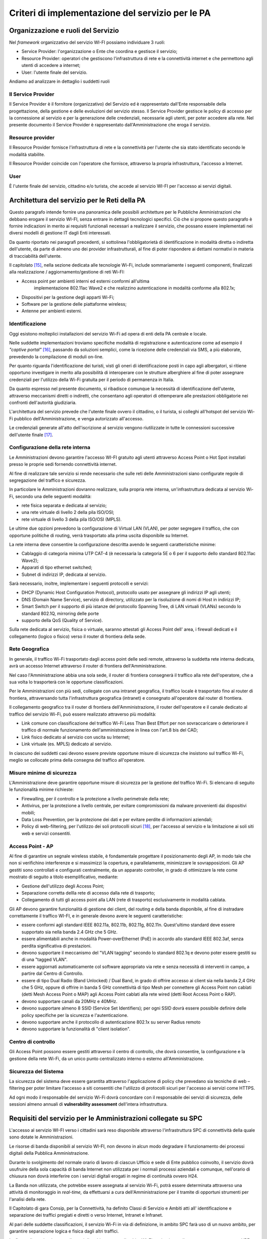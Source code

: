 Criteri di implementazione del servizio per le PA
=================================================

Organizzazione e ruoli del Servizio
-----------------------------------

Nel *framework* organizzativo del servizio WI-FI possiamo individuare 3
ruoli:

-  Service Provider: l'organizzazione o Ente che coordina e gestisce il
   servizio;

-  Resource Provider: operatori che gestiscono l'infrastruttura di rete
   e la connettività internet e che permettono agli utenti di accedere a
   internet;

-  User: l'utente finale del servizio.

Andiamo ad analizzare in dettaglio i suddetti ruoli

Il Service Provider 
~~~~~~~~~~~~~~~~~~~~

Il Service Provider è il fornitore (organizzativo) del Servizio ed è
rappresentato dall'Ente responsabile della progettazione, della gestione
e delle evoluzioni del servizio stesso. Il Service Provider gestisce le
policy di accesso per la connessione al servizio e per la generazione
delle credenziali, necessarie agli utenti, per poter accedere alla rete.
Nel presente documento il Service Provider è rappresentato
dall'Amministrazione che eroga il servizio.

Resource provider
~~~~~~~~~~~~~~~~~

Il Resource Provider fornisce l'infrastruttura di rete e la connettività
per l'utente che sia stato identificato secondo le modalità stabilite.

Il Resource Provider coincide con l'operatore che fornisce, attraverso
la propria infrastruttura, l'accesso a Internet.

User
~~~~

È l'utente finale del servizio, cittadino e/o turista, che accede al
servizio WI-FI per l'accesso ai servizi digitali.

Architettura del servizio per le Reti della PA
-------------------------------------------------

Questo paragrafo intende fornire una panoramica delle possibili
architetture per le Pubbliche Amministrazioni che debbano erogare il
servizio WI-FI, senza entrare in dettagli tecnologici specifici. Ciò che
si propone questo paragrafo è fornire indicazioni in merito ai requisiti
funzionali necessari a realizzare il servizio, che possano essere
implementati nei diversi modelli di gestione IT dagli Enti interessati.

Da quanto riportato nei paragrafi precedenti, si sottolinea
l'obbligatorietà di identificazione in modalità diretta o indiretta
dell'utente, da parte di almeno uno dei provider infrastrutturali, al
fine di poter rispondere ai dettami normativi in materia di
tracciabilità dell'utente.



Il capitolato [15]_, nella sezione dedicata alle tecnologie Wi-Fi,
include sommariamente i seguenti componenti, finalizzati alla
realizzazione / aggiornamento/gestione di reti Wi-FI:

-  Access point per ambienti interni ed esterni conformi all'ultima
      implementazione 802.11ac Wave2 e che realizzino autenticazione in
      modalità conforme alla 802.1x;

-  Dispositivi per la gestione degli apparti Wi-Fi;

-  Software per la gestione delle piattaforme wireless;

-  Antenne per ambienti esterni.

Identificazione
~~~~~~~~~~~~~~~~

Oggi esistono molteplici installazioni del servizio Wi-Fi ad opera di
enti della PA centrale e locale.

Nelle suddette implementazioni troviamo specifiche modalità di
registrazione e autenticazione come ad esempio il *"captive
portal"* [16]_, passando da soluzioni semplici, come la ricezione
delle credenziali via SMS, a più elaborate, prevedendo la compilazione
di moduli on-line.

Per quanto riguarda l'identificazione dei turisti, visti gli oneri di
identificazione posti in capo agli albergatori, si ritiene opportuno
investigare in merito alla possibilità di interoperare con le strutture
alberghiere al fine di poter assegnare credenziali per l'utilizzo della
Wi-Fi gratuita per il periodo di permanenza in Italia.

Da quanto espresso nel presente documento, si ribadisce comunque la
necessità di identificazione dell'utente, attraverso meccanismi diretti
o indiretti, che consentano agli operatori di ottemperare alle
prestazioni obbligatorie nei confronti dell'autorità giudiziaria.

L'architettura del servizio prevede che l'utente finale ovvero il
cittadino, o il turista, si colleghi all'hotspot del servizio Wi-Fi
pubblico dell'Amministrazione, e venga autorizzato all'accesso.

Le credenziali generate all'atto dell'iscrizione al servizio vengono
riutilizzate in tutte le connessioni successive dell'utente
finale [17]_.

.. figure:: media/architettura-rete-pa.png
   :alt: Architettura rete PA
   :name: architettura rete pa

Configurazione della rete interna
~~~~~~~~~~~~~~~~~~~~~~~~~~~~~~~~~

Le Amministrazioni devono garantire l'accesso WI-FI gratuito agli utenti
attraverso Access Point o Hot Spot installati presso le proprie sedi
fornendo connettività internet.

Al fine di realizzare tale servizio si rende necessario che sulle reti
delle Amministrazioni siano configurate regole di segregazione del
traffico e sicurezza.

In particolare le Amministrazioni dovranno realizzare, sulla propria
rete interna, un'infrastruttura dedicata al servizio Wi-Fi, secondo una
delle seguenti modalità:

-  rete fisica separata e dedicata al servizio;

-  una rete virtuale di livello 2 della pila ISO/OSI;

-  rete virtuale di livello 3 della pila ISO/OSI (MPLS).

Le ultime due opzioni prevedono la configurazione di Virtual LAN (VLAN),
per poter segregare il traffico, che con opportune politiche di routing,
verrà trasportato alla prima uscita disponibile su Internet.

La rete interna deve consentire la configurazione descritta avendo le
seguenti caratteristiche minime:

-  Cablaggio di categoria minima UTP CAT-4 (è necessaria la categoria 5E
   o 6 per il supporto dello standard 802.11ac Wave2);

-  Apparati di tipo ethernet switched;

-  Subnet di indirizzi IP, dedicata al servizio.

Sarà necessario, inoltre, implementare i seguenti protocolli e servizi:

-  DHCP (Dynamic Host Configuration Protocol), protocollo usato per
   assegnare gli indirizzi IP agli utenti;

-  DNS (Domain Name Service), servizio di directory, utilizzato per la
   risoluzione di nomi di Host in indirizzi IP;

-  Smart Switch per il supporto di più istanze del protocollo Spanning
   Tree, di LAN virtuali (VLANs) secondo lo standard 802.1Q, mirroring
   delle porte

-  supporto della QoS (Quality of Service).

Sulla rete dedicata al servizio, fisica o virtuale, saranno attestati
gli Access Point dell' area, i firewall dedicati e il collegamento
(logico o fisico) verso il router di frontiera della sede.

Rete Geografica
~~~~~~~~~~~~~~~

In generale, il traffico Wi-Fi trasportato dagli access point delle sedi
remote, attraverso la suddetta rete interna dedicata, avrà un accesso
Internet attraverso il router di frontiera dell'Amministrazione.

Nel caso l'Amministrazione abbia una sola sede, il router di frontiera
consegnerà il traffico alla rete dell'operatore, che a sua volta lo
trasporterà con le opportune classificazioni.

Per le Amministrazioni con più sedi, collegate con una intranet
geografica, il traffico locale è trasportato fino al router di
frontiera, attraversando tutta l'infrastruttura geografica (intranet) e
consegnato all'operatore dal router di frontiera.

Il collegamento geografico tra il router di frontiera
dell'Amministrazione, il router dell'operatore e il canale dedicato al
traffico del servizio Wi-Fi, può essere realizzato attraverso più
modalità:

-  Link comune con classificazione del traffico Wi-Fi Less Than Best
   Effort per non sovraccaricare o deteriorare il traffico di normale
   funzionamento dell'amministrazione in linea con l'art.8 bis del CAD;

-  Link fisico dedicato al servizio con uscita su Internet;

-  Link virtuale (es. MPLS) dedicato al servizio.

In ciascuno dei suddetti casi devono essere previste opportune misure di
sicurezza che insistono sul traffico Wi-Fi, meglio se collocate prima
della consegna del traffico all'operatore.

Misure minime di sicurezza
~~~~~~~~~~~~~~~~~~~~~~~~~~

L'Amministrazione deve garantire opportune misure di sicurezza per la
gestione del traffico Wi-Fi. Si elencano di seguito le funzionalità
minime richieste:

-  Firewalling, per il controllo e la protezione a livello perimetrale
   della rete;

-  Antivirus, per la protezione a livello centrale, per evitare
   compromissioni da malware provenienti dai dispositivi mobili;

-  Data Loss Prevention, per la protezione dei dati e per evitare
   perdite di informazioni aziendali;

-  Policy di web-filtering, per l'utilizzo dei soli protocolli
   sicuri [18]_, per l'accesso al servizio e la limitazione ai soli siti
   web e servizi consentiti.

Access Point - AP
~~~~~~~~~~~~~~~~~

Al fine di garantire un segnale wireless stabile, è fondamentale
progettare il posizionamento degli AP, in modo tale che non si
verifichino interferenze e si massimizzi la copertura, e parallelamente,
minimizzare le sovrapposizioni. Gli AP gestiti sono controllati e
configurati centralmente, da un apparato controller, in grado di
ottimizzare la rete come mostrato di seguito a titolo esemplificativo,
mediante:

-  Gestione dell'utilizzo degli Access Point;

-  Separazione corretta dellla rete di accesso dalla rete di trasporto;

-  Collegamento di tutti gli access point alla LAN (rete di trasporto)
   esclusivamente in modalità cablata.

Gli AP devono garantire funzionalità di gestione dei client, del routing
e della banda disponibile, al fine di instradare correttamente il
traffico WI-FI, e in generale devono avere le seguenti caratteristiche:

-  essere conformi agli standard IEEE 802.11a, 802.11b, 802.11g,
   802.11n. Quest'ultimo standard deve essere supportato sia nella banda
   2.4 GHz che 5 GHz.

-  essere alimentabili anche in modalità Power-overEthernet (PoE) in
   accordo allo standard IEEE 802.3af, senza perdita significativa di
   prestazioni.

-  devono supportare il meccanismo del "VLAN tagging" secondo lo
   standard 802.1q e devono poter essere gestiti su di una "tagged
   VLAN".

-  essere aggiornati automaticamente col software appropriato via rete e
   senza necessità di interventi in campo, a partire dal Centro di
   Controllo.

-  essere di tipo Dual Radio (Band Unlocked) / Dual Band, in grado di
   offrire accesso ai client sia nella banda 2,4 GHz che 5 GHz, oppure
   di offrire in banda 5 GHz connettività di tipo Mesh per connettere
   gli Access Point non cablati (detti Mesh Access Point o MAP) agli
   Access Point cablati alla rete wired (detti Root Access Point o RAP).

-  devono supportare canali da 20MHz e 40MHz.

-  devono supportare almeno 8 SSID (Service Set Identifiers); per ogni
   SSID dovrà essere possibile definire delle policy specifiche per la
   sicurezza e l'autenticazione.

-  devono supportare anche il protocollo di autenticazione 802.1x su
   server Radius remoto

-  devono supportare la funzionalità di "client isolation".

Centro di controllo
~~~~~~~~~~~~~~~~~~~

Gli Access Point possono essere gestiti attraverso il centro di
controllo, che dovrà consentire, la configurazione e la gestione della
rete Wi-Fi, da un unico punto centralizzato interno o esterno
all'Amministrazione.

Sicurezza del Sistema
~~~~~~~~~~~~~~~~~~~~~

La sicurezza del sistema deve essere garantita attraverso l'applicazione
di policy che prevedano sia tecniche di web – filtering per poter
limitare l'accesso a siti consentiti che l'utilizzo di protocolli sicuri
per l'accesso ai servizi come HTTPS.

Ad ogni modo il responsabile del servizio Wi-Fi dovrà concordare con il
responsabile dei servizi di sicurezza, delle sessioni almeno annuali di
**vulnerability assessment** dell'intera infrastruttura.

Requisiti del servizio per le Amministrazioni collegate su SPC
--------------------------------------------------------------

L'accesso al servizio WI-FI verso i cittadini sarà reso disponibile
attraverso l'infrastruttura SPC di connettività della quale sono dotate
le Amministrazioni.

Le risorse di banda disponibili al servizio WI-FI, non devono in alcun
modo degradare il funzionamento dei processi digitali della Pubblica
Amministrazione.

Durante lo svolgimento del normale orario di lavoro di ciascun Ufficio e
sede di Ente pubblico coinvolto, il servizio dovrà usufruire della sola
capacità di banda Internet non utilizzata per i normali processi
aziendali e comunque, nell'orario di chiusura non dovrà interferire con
i servizi digitali erogati in regime di continuità ovvero H24.

La Banda non utilizzata, che potrebbe essere assegnata al servizio
Wi-Fi, potrà essere determinata attraverso una attività di monitoraggio
in *real-time,* da effettuarsi a cura dell'Amministrazione per il
tramite di opportuni strumenti per l'analisi della rete.

Il Capitolato di gara Consip, per la Connettività, ha definito Classi di
Servizio e Ambiti atti all' identificazione e separazione dei traffici
pregiati e diretti o verso Internet, Intranet e Infranet.

Al pari delle suddette classificazioni, il servizio Wi-Fi in via di
definizione, in ambito SPC farà uso di un nuovo ambito, per garantire
separazione logica e fisica dagli altri traffici.

La figura di seguito riporta un'ipotesi di architettura con l'ambito
Wi-Fi aggiuntivo realizzato attraverso una nuova VRF [19]_ sugli
apparati degli operatori.

.. figure:: media/definizione-ambito-wifi-spc.png
   :alt: Definizione Ambito WiFi SPC
   :name: definizione ambito wifi spc

Per quanto riguarda l'implementazione del servizio sulla rete interna o
sulla rete geografica, l'Amministrazione deve erogare il servizio Wi-Fi,
realizzando una delle opzioni menzionate ai paragrafi precedenti.

Utilizzo di spazio di indirizzamento IPv6
-----------------------------------------

Nel caso l'Amministrazione volesse utilizzare uno spazio di
indirizzamento IPv6 da assegnare al servizio WI-FI, è consigliato
l'utilizzo dello spazio privato, al fine di evitare eventuali problemi
di DDoS tra utenti dello stesso hot spot.

Gli indirizzi privati o locali, analoghi a quelli IPv4, possono essere
usati solo all'interno di ogni rete (o Site) e non vengono instradati
all'esterno. Iniziano con i 9 bit: 1111 1110 1 (da FE8x::/9 a FEFx::/9)
e sono anche detti "unregistered" o "nonroutable". Sono divisi in due
categorie:

-  i Link-local Addresses, che vengono sempre bloccati dai Router, e
   sono quindi locali solo ad un segmento di rete (switched LAN) o ad
   una subnet. Vengono usati per la "automatic address configuration",
   per le funzioni ND-Neighbor Discovery (es. Router discovery) e per
   l'ARP. Hanno come decimo bit uno "0", per cui cominciano con FE8x,
   FE9x, FEAx e FEBx;

-  i Site-local Addresses, che possono essere instradati dai Router di
   una organizzazione solo all'interno della rete privata (Site), quindi
   tra le sue subnet, ma non verso Internet; iniziano con FECx, FEDx,
   FEEx ed FEFx, avendo come decimo bit un "1".

Sistema di monitoraggio centralizzato del funzionamento dei punti Wi-Fi
-----------------------------------------------------------------------

Ai fini del monitoraggio della rete Wi-Fi si suggerisce l'adozione da
parte delle PPAA di un sistema di monitoraggio centralizzato che renda
disponibili almeno le seguenti informazioni:

-  Banda utilizzata;

-  numero di apparati monitorati;

-  numero di apparati in allarme per anomalie;

-  informazioni sull' AP (situazione e posizione geografica);

-  statistiche di funzionamento degli AP.

Il sistema di monitoraggio fornirà uno strumento di visualizzazione
degli AP, dal quale sarà possibile l'immediata visualizzazione dello
stato di funzionamento degli stessi. Consentirà inoltre il collegamento
alle informazioni di dettaglio presenti all'interno del sistema stesso.

.. [15] http://www.consip.it/bandi-di-gara/gare-e-avvisi/gara-reti-locali-6

.. [16] Il "captive portal" è una pagina web, mostrata agli utenti di una rete di
   telecomunicazioni, per effettuare la connessione ad Internet.

.. [17] Al primo accesso l'utente si collega ai server (Radius o Network Access Server)
   che devono verificare l'identità, e associare le credenziali all'utente. La
   condizione vincolante all'autorizzazione all'accesso è che l'identità
   dell'utente sia verificabile: di fatti è possibile utilizzare modalità
   indirette come la registrazione al servizio attraverso la SIM del cellulare o
   numero di carta di credito (in particolare per gli stranieri) e/o il servizio
   SPID per gli utenti italiani. Il numero dei dispositivi associabili all'utenza
   dipende dai vincoli posti dal Service Provider.

.. [18] Transport Layer Security (TLS) è una tecnologia che la connessione ad una rete sia sicura

.. [19] È una tecnica di routing per la segregazione virtuale delle risorse di rete


